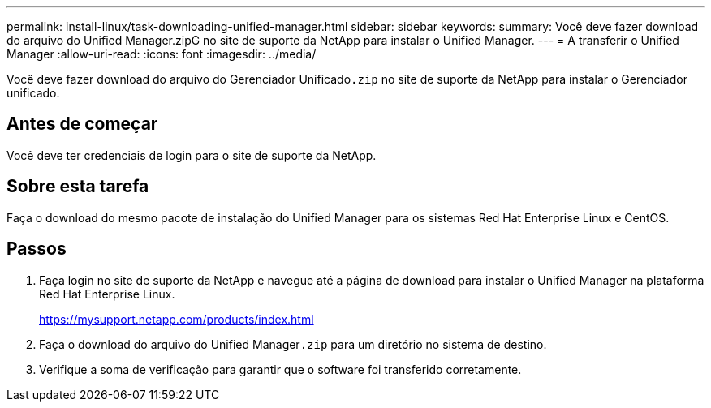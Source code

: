 ---
permalink: install-linux/task-downloading-unified-manager.html 
sidebar: sidebar 
keywords:  
summary: Você deve fazer download do arquivo do Unified Manager.zipG no site de suporte da NetApp para instalar o Unified Manager. 
---
= A transferir o Unified Manager
:allow-uri-read: 
:icons: font
:imagesdir: ../media/


[role="lead"]
Você deve fazer download do arquivo do Gerenciador Unificado``.zip`` no site de suporte da NetApp para instalar o Gerenciador unificado.



== Antes de começar

Você deve ter credenciais de login para o site de suporte da NetApp.



== Sobre esta tarefa

Faça o download do mesmo pacote de instalação do Unified Manager para os sistemas Red Hat Enterprise Linux e CentOS.



== Passos

. Faça login no site de suporte da NetApp e navegue até a página de download para instalar o Unified Manager na plataforma Red Hat Enterprise Linux.
+
https://mysupport.netapp.com/products/index.html[]

. Faça o download do arquivo do Unified Manager``.zip`` para um diretório no sistema de destino.
. Verifique a soma de verificação para garantir que o software foi transferido corretamente.

